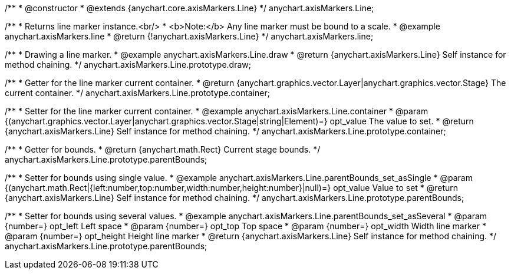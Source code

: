 /**
 * @constructor
 * @extends {anychart.core.axisMarkers.Line}
 */
anychart.axisMarkers.Line;


//----------------------------------------------------------------------------------------------------------------------
//
//  anychart.axisMarkers.line
//
//----------------------------------------------------------------------------------------------------------------------

/**
 * Returns line marker instance.<br/>
 * <b>Note:</b> Any line marker must be bound to a scale.
 * @example anychart.axisMarkers.line
 * @return {!anychart.axisMarkers.Line}
 */
anychart.axisMarkers.line;


//----------------------------------------------------------------------------------------------------------------------
//
//  anychart.axisMarkers.Line.prototype.draw
//
//----------------------------------------------------------------------------------------------------------------------

/**
 * Drawing a line marker.
 * @example anychart.axisMarkers.Line.draw
 * @return {anychart.axisMarkers.Line} Self instance for method chaining.
 */
anychart.axisMarkers.Line.prototype.draw;


//----------------------------------------------------------------------------------------------------------------------
//
//  anychart.axisMarkers.Line.prototype.container
//
//----------------------------------------------------------------------------------------------------------------------

/**
 * Getter for the line marker current container.
 * @return {anychart.graphics.vector.Layer|anychart.graphics.vector.Stage} The current container.
 */
anychart.axisMarkers.Line.prototype.container;

/**
 * Setter for the line marker current container.
 * @example anychart.axisMarkers.Line.container
 * @param {(anychart.graphics.vector.Layer|anychart.graphics.vector.Stage|string|Element)=} opt_value The value to set.
 * @return {anychart.axisMarkers.Line} Self instance for method chaining.
 */
anychart.axisMarkers.Line.prototype.container;


//----------------------------------------------------------------------------------------------------------------------
//
//  anychart.axisMarkers.Line.prototype.parentBounds
//
//----------------------------------------------------------------------------------------------------------------------

/**
 * Getter for bounds.
 * @return {anychart.math.Rect} Current stage bounds.
 */
anychart.axisMarkers.Line.prototype.parentBounds;

/**
 * Setter for bounds using single value.
 * @example anychart.axisMarkers.Line.parentBounds_set_asSingle
 * @param {(anychart.math.Rect|{left:number,top:number,width:number,height:number}|null)=} opt_value Value to set
 * @return {anychart.axisMarkers.Line} Self instance for method chaining.
 */
anychart.axisMarkers.Line.prototype.parentBounds;

/**
 * Setter for bounds using several values.
 * @example anychart.axisMarkers.Line.parentBounds_set_asSeveral
 * @param {number=} opt_left Left space
 * @param {number=} opt_top Top space
 * @param {number=} opt_width Width line marker
 * @param {number=} opt_height Height line marker
 * @return {anychart.axisMarkers.Line} Self instance for method chaining.
 */
anychart.axisMarkers.Line.prototype.parentBounds;

